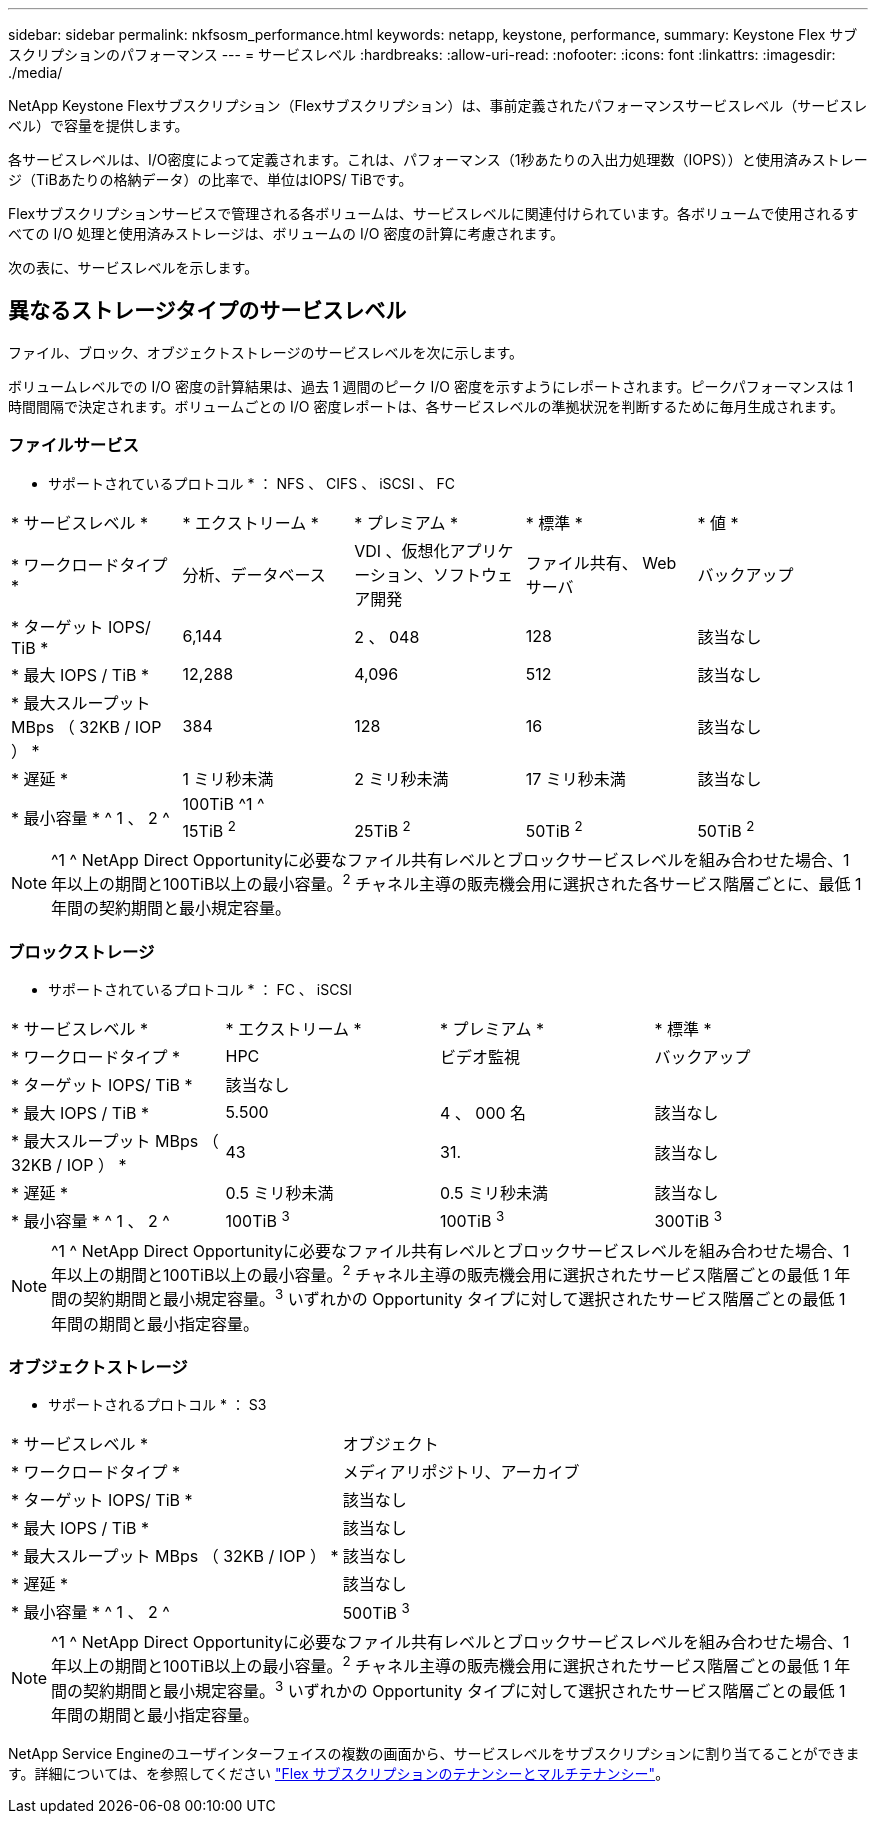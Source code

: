 ---
sidebar: sidebar 
permalink: nkfsosm_performance.html 
keywords: netapp, keystone, performance, 
summary: Keystone Flex サブスクリプションのパフォーマンス 
---
= サービスレベル
:hardbreaks:
:allow-uri-read: 
:nofooter: 
:icons: font
:linkattrs: 
:imagesdir: ./media/


[role="lead"]
NetApp Keystone Flexサブスクリプション（Flexサブスクリプション）は、事前定義されたパフォーマンスサービスレベル（サービスレベル）で容量を提供します。

各サービスレベルは、I/O密度によって定義されます。これは、パフォーマンス（1秒あたりの入出力処理数（IOPS））と使用済みストレージ（TiBあたりの格納データ）の比率で、単位はIOPS/ TiBです。

Flexサブスクリプションサービスで管理される各ボリュームは、サービスレベルに関連付けられています。各ボリュームで使用されるすべての I/O 処理と使用済みストレージは、ボリュームの I/O 密度の計算に考慮されます。

次の表に、サービスレベルを示します。



== 異なるストレージタイプのサービスレベル

ファイル、ブロック、オブジェクトストレージのサービスレベルを次に示します。

ボリュームレベルでの I/O 密度の計算結果は、過去 1 週間のピーク I/O 密度を示すようにレポートされます。ピークパフォーマンスは 1 時間間隔で決定されます。ボリュームごとの I/O 密度レポートは、各サービスレベルの準拠状況を判断するために毎月生成されます。



=== ファイルサービス

* サポートされているプロトコル * ： NFS 、 CIFS 、 iSCSI 、 FC

|===


| * サービスレベル * | * エクストリーム * | * プレミアム * | * 標準 * | * 値 * 


| * ワークロードタイプ * | 分析、データベース | VDI 、仮想化アプリケーション、ソフトウェア開発 | ファイル共有、 Web サーバ | バックアップ 


| * ターゲット IOPS/ TiB * | 6,144 | 2 、 048 | 128 | 該当なし 


| * 最大 IOPS / TiB * | 12,288 | 4,096 | 512 | 該当なし 


| * 最大スループット MBps （ 32KB / IOP ） * | 384 | 128 | 16 | 該当なし 


| * 遅延 * | 1 ミリ秒未満 | 2 ミリ秒未満 | 17 ミリ秒未満 | 該当なし 


.2+| * 最小容量 * ^ 1 、 2 ^ 4+| 100TiB ^1 ^ 


| 15TiB ^2^ | 25TiB ^2^ | 50TiB ^2^ | 50TiB ^2^ 
|===

NOTE: ^1 ^ NetApp Direct Opportunityに必要なファイル共有レベルとブロックサービスレベルを組み合わせた場合、1年以上の期間と100TiB以上の最小容量。^2^ チャネル主導の販売機会用に選択された各サービス階層ごとに、最低 1 年間の契約期間と最小規定容量。



=== ブロックストレージ

* サポートされているプロトコル * ： FC 、 iSCSI

|===


| * サービスレベル * | * エクストリーム * | * プレミアム * | * 標準 * 


| * ワークロードタイプ * | HPC | ビデオ監視 | バックアップ 


| * ターゲット IOPS/ TiB * 3+| 該当なし 


| * 最大 IOPS / TiB * | 5.500 | 4 、 000 名 | 該当なし 


| * 最大スループット MBps （ 32KB / IOP ） * | 43 | 31. | 該当なし 


| * 遅延 * | 0.5 ミリ秒未満 | 0.5 ミリ秒未満 | 該当なし 


| * 最小容量 * ^ 1 、 2 ^ | 100TiB ^3^ | 100TiB ^3^ | 300TiB ^3^ 
|===

NOTE: ^1 ^ NetApp Direct Opportunityに必要なファイル共有レベルとブロックサービスレベルを組み合わせた場合、1年以上の期間と100TiB以上の最小容量。^2^ チャネル主導の販売機会用に選択されたサービス階層ごとの最低 1 年間の契約期間と最小規定容量。^3^ いずれかの Opportunity タイプに対して選択されたサービス階層ごとの最低 1 年間の期間と最小指定容量。



=== オブジェクトストレージ

* サポートされるプロトコル * ： S3

|===


| * サービスレベル * | オブジェクト 


| * ワークロードタイプ * | メディアリポジトリ、アーカイブ 


| * ターゲット IOPS/ TiB * | 該当なし 


| * 最大 IOPS / TiB * | 該当なし 


| * 最大スループット MBps （ 32KB / IOP ） * | 該当なし 


| * 遅延 * | 該当なし 


| * 最小容量 * ^ 1 、 2 ^ | 500TiB ^3^ 
|===

NOTE: ^1 ^ NetApp Direct Opportunityに必要なファイル共有レベルとブロックサービスレベルを組み合わせた場合、1年以上の期間と100TiB以上の最小容量。^2^ チャネル主導の販売機会用に選択されたサービス階層ごとの最低 1 年間の契約期間と最小規定容量。^3^ いずれかの Opportunity タイプに対して選択されたサービス階層ごとの最低 1 年間の期間と最小指定容量。

NetApp Service Engineのユーザインターフェイスの複数の画面から、サービスレベルをサブスクリプションに割り当てることができます。詳細については、を参照してください link:nkfsosm_tenancy_overview.html["Flex サブスクリプションのテナンシーとマルチテナンシー"]。
